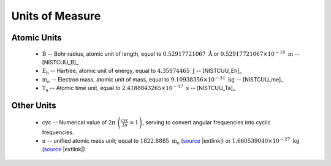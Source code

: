 .. Breakout of the various units used in opan

.. _units-header:

Units of Measure
===================

Atomic Units
---------------

 * :math:`\mathrm B` -- Bohr radius, atomic unit of length, equal to :math:`0.52917721067\ \mathring{\mathrm A}`
   or :math:`0.52917721067\times 10^{-10}\ \mathrm m` -- [NISTCUU_B]_

 * :math:`\mathrm{E_h}` -- Hartree, atomic unit of energy, equal to :math:`4.35974465~\mathrm J` -- [NISTCUU_Eh]_

 * :math:`\mathrm{m_e}` -- Electron mass, atomic unit of mass, equal to :math:`9.10938356\times 10^{-31}
   \ \mathrm{kg}` -- [NISTCUU_me]_

 * :math:`\mathrm{T_a}` -- Atomic time unit, equal to :math:`2.4188843265\times 10^{-17}\ \mathrm s` -- [NISTCUU_Ta]_


Other Units
--------------

 * :math:`\mathrm{cyc}` -- Numerical value of :math:`2\pi\ \left(\frac{\mathrm{cyc}}{2\pi}=1\right)`, serving to 
   convert angular frequencies into cyclic frequencies.

 * :math:`\mathrm{u}` -- unified atomic mass unit; equal to :math:`1822.8885\ \mathrm{m_e}`
   (`source <http://physics.nist.gov/cgi-bin/cuu/Value?meu|search_for=u+in+electron+mass>`__
   |extlink|) or :math:`1.660539040\times 10^{-27}\ \mathrm{kg}`
   (`source <http://physics.nist.gov/cgi-bin/cuu/Value?ukg|search_for=atomic+mass>`__
   |extlink|)



